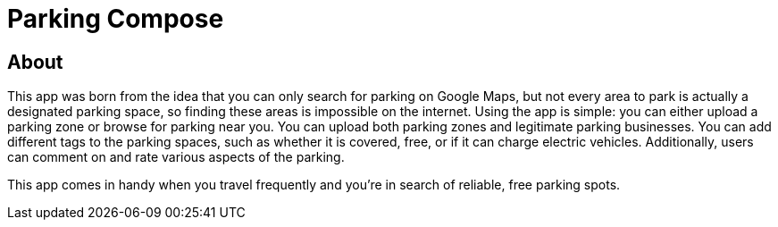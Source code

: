 = Parking Compose

== About

This app was born from the idea that you can only search for parking on Google Maps, but not every area to park is actually a designated parking space, so finding these areas is impossible on the internet. Using the app is simple: you can either upload a parking zone or browse for parking near you. You can upload both parking zones and legitimate parking businesses. You can add different tags to the parking spaces, such as whether it is covered, free, or if it can charge electric vehicles. Additionally, users can comment on and rate various aspects of the parking.

This app comes in handy when you travel frequently and you’re in search of reliable, free parking spots.



